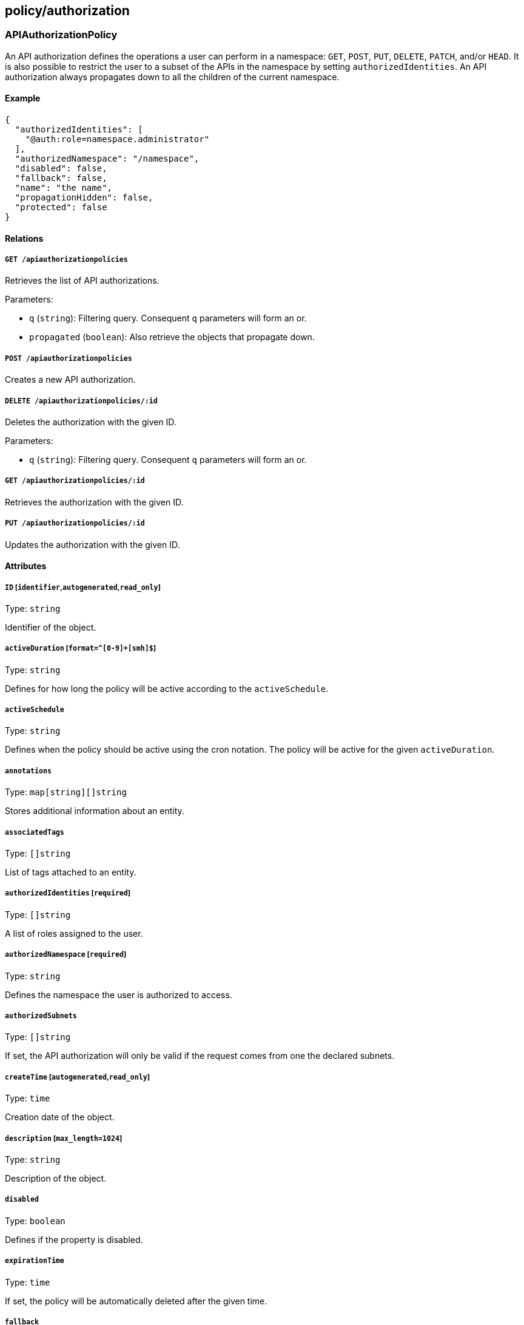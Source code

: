 == policy/authorization

=== APIAuthorizationPolicy

An API authorization defines the operations a user can perform in a
namespace: `GET`, `POST`, `PUT`, `DELETE`, `PATCH`, and/or `HEAD`. It is
also possible to restrict the user to a subset of the APIs in the
namespace by setting `authorizedIdentities`. An API authorization always
propagates down to all the children of the current namespace.

==== Example

[source,json]
----
{
  "authorizedIdentities": [
    "@auth:role=namespace.administrator"
  ],
  "authorizedNamespace": "/namespace",
  "disabled": false,
  "fallback": false,
  "name": "the name",
  "propagationHidden": false,
  "protected": false
}
----

==== Relations

===== `GET /apiauthorizationpolicies`

Retrieves the list of API authorizations.

Parameters:

* `q` (`string`): Filtering query. Consequent `q` parameters will form
an or.
* `propagated` (`boolean`): Also retrieve the objects that propagate
down.

===== `POST /apiauthorizationpolicies`

Creates a new API authorization.

===== `DELETE /apiauthorizationpolicies/:id`

Deletes the authorization with the given ID.

Parameters:

* `q` (`string`): Filtering query. Consequent `q` parameters will form
an or.

===== `GET /apiauthorizationpolicies/:id`

Retrieves the authorization with the given ID.

===== `PUT /apiauthorizationpolicies/:id`

Updates the authorization with the given ID.

==== Attributes

===== `ID` [`identifier`,`autogenerated`,`read_only`]

Type: `string`

Identifier of the object.

===== `activeDuration` [`format=^[0-9]+[smh]$`]

Type: `string`

Defines for how long the policy will be active according to the
`activeSchedule`.

===== `activeSchedule`

Type: `string`

Defines when the policy should be active using the cron notation. The
policy will be active for the given `activeDuration`.

===== `annotations`

Type: `map[string][]string`

Stores additional information about an entity.

===== `associatedTags`

Type: `[]string`

List of tags attached to an entity.

===== `authorizedIdentities` [`required`]

Type: `[]string`

A list of roles assigned to the user.

===== `authorizedNamespace` [`required`]

Type: `string`

Defines the namespace the user is authorized to access.

===== `authorizedSubnets`

Type: `[]string`

If set, the API authorization will only be valid if the request comes
from one the declared subnets.

===== `createTime` [`autogenerated`,`read_only`]

Type: `time`

Creation date of the object.

===== `description` [`max_length=1024`]

Type: `string`

Description of the object.

===== `disabled`

Type: `boolean`

Defines if the property is disabled.

===== `expirationTime`

Type: `time`

If set, the policy will be automatically deleted after the given time.

===== `fallback`

Type: `boolean`

Indicates that this is fallback policy. It will only be applied if no
other policies have been resolved. If the policy is also propagated it
will become a fallback for children namespaces.

===== `metadata` [`creation_only`]

Type: `[]string`

Contains tags that can only be set during creation, must all start with
the `@' prefix, and should only be used by external systems.

===== `name` [`required`,`max_length=256`]

Type: `string`

Name of the entity.

===== `namespace` [`autogenerated`,`read_only`]

Type: `string`

Namespace tag attached to an entity.

===== `normalizedTags` [`autogenerated`,`read_only`]

Type: `[]string`

Contains the list of normalized tags of the entities.

===== `propagationHidden`

Type: `boolean`

If set to `true` while the policy is propagating, it won’t be visible to
children namespace, but still used for policy resolution.

===== `protected`

Type: `boolean`

Defines if the object is protected.

===== `subject`

Type: `[][]string`

A tag or tag expression that identifies the authorized user(s).

===== `updateTime` [`autogenerated`,`read_only`]

Type: `time`

Last update date of the object.

=== APICheck

Allows you to verify if a client identified by his token is allowed to
do some operations on some APIs.

==== Example

[source,json]
----
{
  "namespace": "/namespace",
  "operation": "Create",
  "targetIdentities": [
    "processingunit",
    "enforcer"
  ]
}
----

==== Relations

===== `POST /apichecks`

Verifies the authorizations on various identities for a given token.

==== Attributes

===== `authorized` [`autogenerated`,`read_only`]

Type: `map[string]bool`

Contains the results of the check.

===== `namespace` [`required`]

Type: `string`

The namespace to use to check the API authorization.

===== `operation` [`required`]

Type:
`enum(Create | Delete | Info | Patch | Retrieve | RetrieveMany | Update)`

The operation you want to check.

===== `targetIdentities` [`required`]

Type: `[]string`

Contains the list of identities you want to check the authorization of.

=== AppCredential

Create an app credential.

==== Example

[source,json]
----
{
  "CSR": "-----BEGIN CERTIFICATE REQUEST-----
MIICvDCCAaQCAQAwdzELMAkGA1UEBhMCVVMxDTALBgNVBAgMBFV0YWgxDzANBgNV
BAcMBkxpbmRvbjEWMBQGA1UECgwNRGlnaUNlcnQgSW5jLjERMA8GA1UECwwIRGln
aUNlcnQxHTAbBgNVBAMMFGV4YW1wbGUuZGlnaWNlcnQuY29tMIIBIjANBgkqhkiG
9w0BAQEFAAOCAQ8AMIIBCgKCAQEA8+To7d+2kPWeBv/orU3LVbJwDrSQbeKamCmo
wp5bqDxIwV20zqRb7APUOKYoVEFFOEQs6T6gImnIolhbiH6m4zgZ/CPvWBOkZc+c
1Po2EmvBz+AD5sBdT5kzGQA6NbWyZGldxRthNLOs1efOhdnWFuhI162qmcflgpiI
WDuwq4C9f+YkeJhNn9dF5+owm8cOQmDrV8NNdiTqin8q3qYAHHJRW28glJUCZkTZ
wIaSR6crBQ8TbYNE0dc+Caa3DOIkz1EOsHWzTx+n0zKfqcbgXi4DJx+C1bjptYPR
BPZL8DAeWuA8ebudVT44yEp82G96/Ggcf7F33xMxe0yc+Xa6owIDAQABoAAwDQYJ
KoZIhvcNAQEFBQADggEBAB0kcrFccSmFDmxox0Ne01UIqSsDqHgL+XmHTXJwre6D
hJSZwbvEtOK0G3+dr4Fs11WuUNt5qcLsx5a8uk4G6AKHMzuhLsJ7XZjgmQXGECpY
Q4mC3yT3ZoCGpIXbw+iP3lmEEXgaQL0Tx5LFl/okKbKYwIqNiyKWOMj7ZR/wxWg/
ZDGRs55xuoeLDJ/ZRFf9bI+IaCUd1YrfYcHIl3G87Av+r49YVwqRDT0VDV7uLgqn
29XI1PpVUNCPQGn9p/eX6Qo7vpDaPybRtA2R7XLKjQaF9oXWeCUqy1hvJac9QFO2
97Ob1alpHPoZ7mWiEuJwjBPii6a9M9G30nUo39lBi1w=
-----END CERTIFICATE REQUEST-----",
  "disabled": false,
  "name": "the name",
  "protected": false,
  "roles": [
    "@auth:role=enforcer",
    "@auth:role=kubesquall"
  ]
}
----

==== Relations

===== `GET /appcredentials`

Retrieves the list of app credentials.

Parameters:

* `q` (`string`): Filtering query. Consequent `q` parameters will form
an or.

===== `POST /appcredentials`

Creates a new app credential.

===== `DELETE /appcredentials/:id`

Deletes the app credential with the given ID.

Parameters:

* `q` (`string`): Filtering query. Consequent `q` parameters will form
an or.

===== `GET /appcredentials/:id`

Retrieves the app credential with the given ID.

===== `PUT /appcredentials/:id`

Updates the app credential with the given ID.

==== Attributes

===== `CSR`

Type: `string`

Contains a PEM-encoded certificate signing request (CSR). It can only be
set during a renew.

* The CN *MUST* be `app:credential:<appcred-id>:<appcred-name>`
* The O *MUST* be the namespace of the app credential

If you send anything else, the signing request will be rejected.

===== `ID` [`identifier`,`autogenerated`,`read_only`]

Type: `string`

Identifier of the object.

===== `annotations`

Type: `map[string][]string`

Stores additional information about an entity.

===== `associatedTags`

Type: `[]string`

List of tags attached to an entity.

===== `authorizedSubnets`

Type: `[]string`

If set, the app credential will only be valid if the request comes from
one the declared subnets.

===== `certificate` [`read_only`]

Type: `string`

The string representation of the certificate used by the app credential.

===== `createTime` [`autogenerated`,`read_only`]

Type: `time`

Creation date of the object.

===== `credentials` [`autogenerated`,`read_only`]

Type: link:#credential[`credential`]

The app credential data.

===== `description` [`max_length=1024`]

Type: `string`

Description of the object.

===== `disabled`

Type: `boolean`

Defines if the property is disabled.

===== `email`

Type: `string`

The email address that will receive a copy of the app credential.

===== `maxIssuedTokenValidity`

Type: `string`

If set, this will limit the maximum validity of the token issued from
this app credential. This information will be embedded into the
delivered certificate and cannot be changed once set. In order to change
it, you need to renew the certificate.

===== `metadata` [`creation_only`]

Type: `[]string`

Contains tags that can only be set during creation, must all start with
the `@' prefix, and should only be used by external systems.

===== `name` [`required`,`max_length=256`]

Type: `string`

Name of the entity.

===== `namespace` [`autogenerated`,`read_only`]

Type: `string`

Namespace tag attached to an entity.

===== `normalizedTags` [`autogenerated`,`read_only`]

Type: `[]string`

Contains the list of normalized tags of the entities.

===== `parentIDs` [`autogenerated`,`read_only`]

Type: `[]string`

Contains the ID of the parent app credential if this is a derived app
credential.

===== `protected`

Type: `boolean`

Defines if the object is protected.

===== `roles` [`required`]

Type: `[]string`

List of roles to give the app credential.

===== `updateTime` [`autogenerated`,`read_only`]

Type: `time`

Last update date of the object.

=== Credential

Represents an app credential.

==== Attributes

===== `APIURL`

Type: `string`

The URL of the Segment Console API.

===== `ID`

Type: `string`

The ID of the app credential.

===== `certificate`

Type: `string`

The base64-encoded certificate.

===== `certificateAuthority`

Type: `string`

The base64-encoded certificate authority.

===== `certificateKey`

Type: `string`

The base64-encoded certificate key.

===== `name`

Type: `string`

The name of the app credential.

===== `namespace`

Type: `string`

The namespace of the app credential.

=== Role

Returns the available roles that can be used with API authorizations.

==== Relations

===== `GET /roles`

Retrieves the list of existing roles.

==== Attributes

===== `authorizations` [`autogenerated`,`read_only`]

Type: `map[string][]string`

Authorizations of the role.

===== `description` [`autogenerated`,`read_only`]

Type: `string`

Description of the role.

===== `key` [`autogenerated`,`read_only`]

Type: `string`

Key of the role.

===== `name` [`autogenerated`,`read_only`]

Type: `string`

Name of the role.

===== `private` [`autogenerated`,`read_only`]

Type: `boolean`

Set to `true` to make the role private and hidden from the UI.
